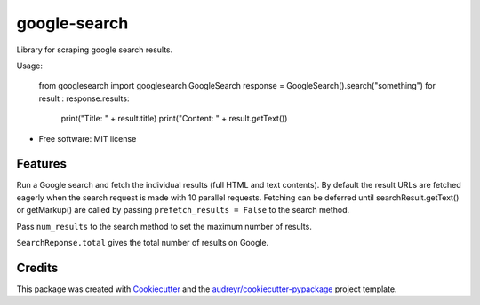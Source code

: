 =============
google-search
=============


.. image:: https://img.shields.io/pypi/v/googlesearch.svg
        :target: https://pypi.python.org/pypi/googlesearch

.. image:: https://img.shields.io/travis/anthonyhseb/googlesearch.svg
        :target: https://travis-ci.org/anthonyhseb/googlesearch

.. image:: https://readthedocs.org/projects/googlesearch/badge/?version=latest
        :target: https://googlesearch.readthedocs.io/en/latest/?badge=latest
        :alt: Documentation Status

.. image:: https://pyup.io/repos/github/anthonyhseb/googlesearch/shield.svg
     :target: https://pyup.io/repos/github/anthonyhseb/googlesearch/
     :alt: Updates


Library for scraping google search results.

Usage:

    from googlesearch import googlesearch.GoogleSearch
    response = GoogleSearch().search("something")
    for result : response.results:
        print("Title: " + result.title)
        print("Content: " + result.getText())



* Free software: MIT license

Features
--------

Run a Google search and fetch the individual results (full HTML and text contents). By default the result URLs are fetched eagerly when the search request is made with 10 parallel requests. Fetching can be deferred until searchResult.getText() or getMarkup() are called by passing ``prefetch_results = False`` to the search method.

Pass ``num_results`` to the search method to set the maximum number of results. 

``SearchReponse.total`` gives the total number of results on Google.

Credits
---------

This package was created with Cookiecutter_ and the `audreyr/cookiecutter-pypackage`_ project template.

.. _Cookiecutter: https://github.com/audreyr/cookiecutter
.. _`audreyr/cookiecutter-pypackage`: https://github.com/audreyr/cookiecutter-pypackage

